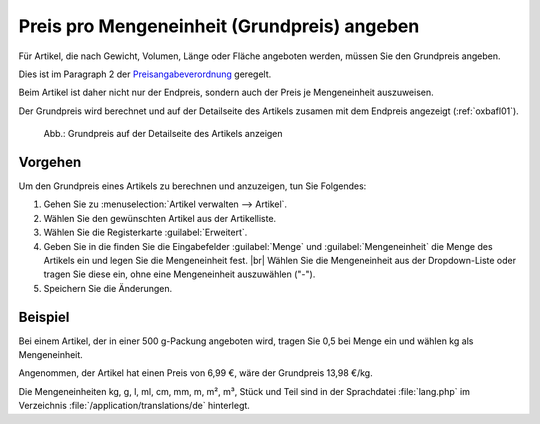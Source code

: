 ﻿Preis pro Mengeneinheit (Grundpreis) angeben
============================================

Für Artikel, die nach Gewicht, Volumen, Länge oder Fläche angeboten werden, müssen Sie den Grundpreis angeben.

Dies ist im Paragraph 2 der `Preisangabeverordnung <http://www.gesetze-im-internet.de/pangv/>`_ geregelt.

Beim Artikel ist daher nicht nur der Endpreis, sondern auch der Preis je Mengeneinheit auszuweisen.

Der Grundpreis wird berechnet und auf der Detailseite des Artikels zusamen mit dem Endpreis angezeigt (:ref:`oxbafl01`).

.. _oxbafl01:

.. figure:: ../../media/screenshots/oxbafl01.png
   :alt: Grundpreis auf der Detailseite des Artikels anzeigen
   :width: 650
   :class: with-shadow

   Abb.: Grundpreis auf der Detailseite des Artikels anzeigen

Vorgehen
--------

Um den Grundpreis eines Artikels zu berechnen und anzuzeigen, tun Sie Folgendes:

1. Gehen Sie zu :menuselection:`Artikel verwalten --> Artikel`.
#. Wählen Sie den gewünschten Artikel aus der Artikelliste.
#. Wählen Sie die Registerkarte :guilabel:`Erweitert`.
#. Geben Sie in die finden Sie die Eingabefelder :guilabel:`Menge` und :guilabel:`Mengeneinheit` die Menge des Artikels ein und legen Sie die Mengeneinheit fest.
   |br|
   Wählen Sie die Mengeneinheit aus der Dropdown-Liste oder tragen Sie diese ein, ohne eine Mengeneinheit auszuwählen (\"-\").
#. Speichern Sie die Änderungen.

Beispiel
--------

Bei einem Artikel, der in einer 500 g-Packung angeboten wird, tragen Sie 0,5 bei Menge ein und wählen kg als Mengeneinheit.

Angenommen, der Artikel hat einen Preis von 6,99 €, wäre der Grundpreis 13,98 €/kg.

.. todo: #SB: für welchen Anwendungsfall brauche ich die folgende Info?

Die Mengeneinheiten kg, g, l, ml, cm, mm, m, m², m³, Stück und Teil sind in der Sprachdatei :file:`lang.php` im Verzeichnis :file:`/application/translations/de` hinterlegt.

.. seealso:: :doc:`Artikel - Registerkarte Erweitert <../artikel/registerkarte-erweitert>` | `Hinweisblatt zur Angabe von Grundpreisen im Online-Shop <http://www.haendlerbund.de/hinweisblaetter/finish/1-hinweisblaetter/114-grundpreisangabe-im-online-handel>`_ (Händlerbund)

.. Intern: oxbafl, Status:
